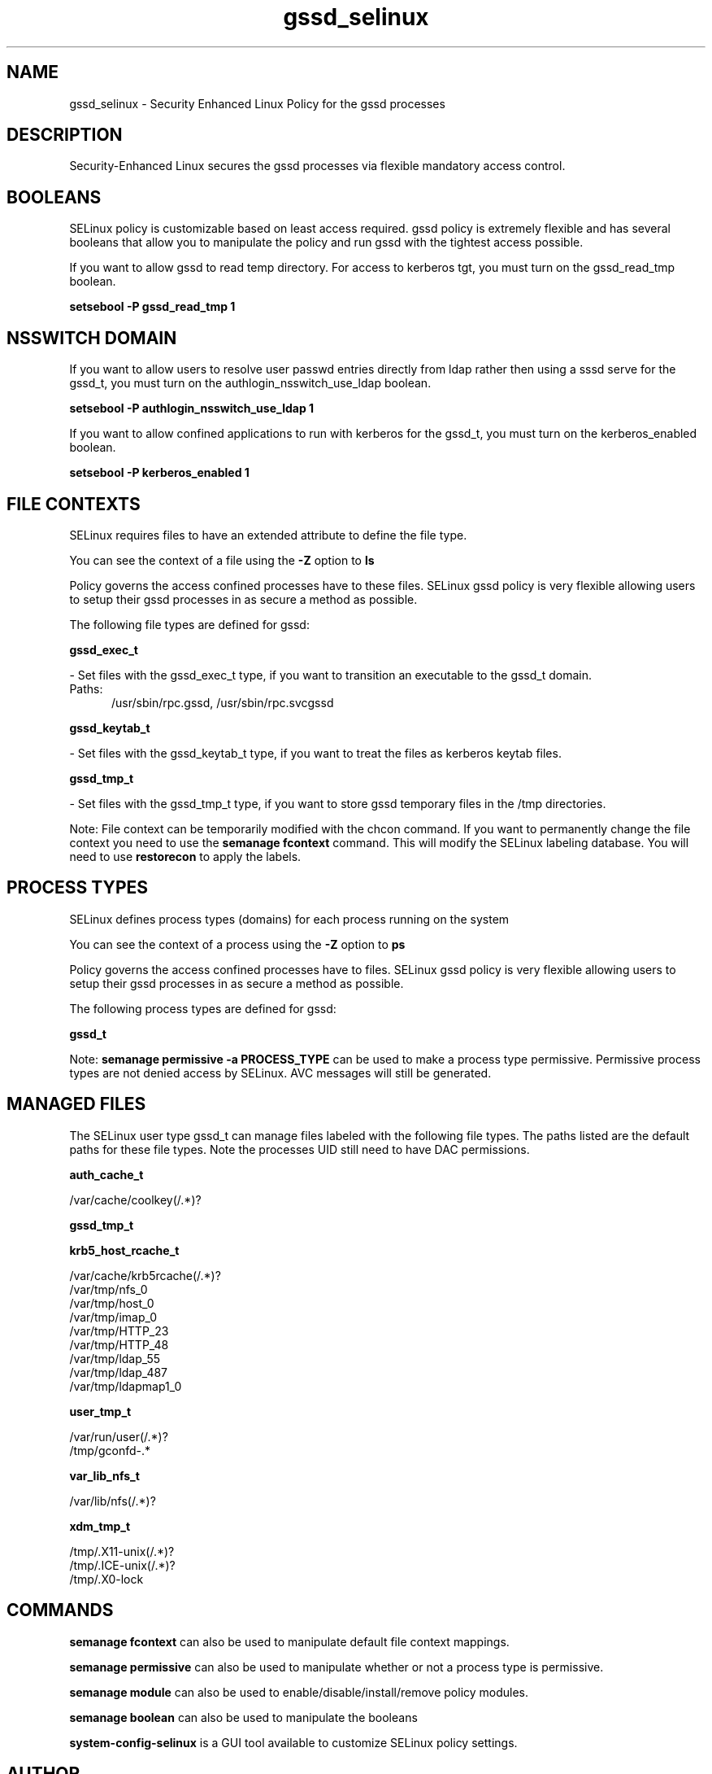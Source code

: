 .TH  "gssd_selinux"  "8"  "gssd" "dwalsh@redhat.com" "gssd SELinux Policy documentation"
.SH "NAME"
gssd_selinux \- Security Enhanced Linux Policy for the gssd processes
.SH "DESCRIPTION"

Security-Enhanced Linux secures the gssd processes via flexible mandatory access
control.  

.SH BOOLEANS
SELinux policy is customizable based on least access required.  gssd policy is extremely flexible and has several booleans that allow you to manipulate the policy and run gssd with the tightest access possible.


.PP
If you want to allow gssd to read temp directory.  For access to kerberos tgt, you must turn on the gssd_read_tmp boolean.

.EX
.B setsebool -P gssd_read_tmp 1
.EE

.SH NSSWITCH DOMAIN

.PP
If you want to allow users to resolve user passwd entries directly from ldap rather then using a sssd serve for the gssd_t, you must turn on the authlogin_nsswitch_use_ldap boolean.

.EX
.B setsebool -P authlogin_nsswitch_use_ldap 1
.EE

.PP
If you want to allow confined applications to run with kerberos for the gssd_t, you must turn on the kerberos_enabled boolean.

.EX
.B setsebool -P kerberos_enabled 1
.EE

.SH FILE CONTEXTS
SELinux requires files to have an extended attribute to define the file type. 
.PP
You can see the context of a file using the \fB\-Z\fP option to \fBls\bP
.PP
Policy governs the access confined processes have to these files. 
SELinux gssd policy is very flexible allowing users to setup their gssd processes in as secure a method as possible.
.PP 
The following file types are defined for gssd:


.EX
.PP
.B gssd_exec_t 
.EE

- Set files with the gssd_exec_t type, if you want to transition an executable to the gssd_t domain.

.br
.TP 5
Paths: 
/usr/sbin/rpc\.gssd, /usr/sbin/rpc\.svcgssd

.EX
.PP
.B gssd_keytab_t 
.EE

- Set files with the gssd_keytab_t type, if you want to treat the files as kerberos keytab files.


.EX
.PP
.B gssd_tmp_t 
.EE

- Set files with the gssd_tmp_t type, if you want to store gssd temporary files in the /tmp directories.


.PP
Note: File context can be temporarily modified with the chcon command.  If you want to permanently change the file context you need to use the 
.B semanage fcontext 
command.  This will modify the SELinux labeling database.  You will need to use
.B restorecon
to apply the labels.

.SH PROCESS TYPES
SELinux defines process types (domains) for each process running on the system
.PP
You can see the context of a process using the \fB\-Z\fP option to \fBps\bP
.PP
Policy governs the access confined processes have to files. 
SELinux gssd policy is very flexible allowing users to setup their gssd processes in as secure a method as possible.
.PP 
The following process types are defined for gssd:

.EX
.B gssd_t 
.EE
.PP
Note: 
.B semanage permissive -a PROCESS_TYPE 
can be used to make a process type permissive. Permissive process types are not denied access by SELinux. AVC messages will still be generated.

.SH "MANAGED FILES"

The SELinux user type gssd_t can manage files labeled with the following file types.  The paths listed are the default paths for these file types.  Note the processes UID still need to have DAC permissions.

.br
.B auth_cache_t

	/var/cache/coolkey(/.*)?
.br

.br
.B gssd_tmp_t


.br
.B krb5_host_rcache_t

	/var/cache/krb5rcache(/.*)?
.br
	/var/tmp/nfs_0
.br
	/var/tmp/host_0
.br
	/var/tmp/imap_0
.br
	/var/tmp/HTTP_23
.br
	/var/tmp/HTTP_48
.br
	/var/tmp/ldap_55
.br
	/var/tmp/ldap_487
.br
	/var/tmp/ldapmap1_0
.br

.br
.B user_tmp_t

	/var/run/user(/.*)?
.br
	/tmp/gconfd-.*
.br

.br
.B var_lib_nfs_t

	/var/lib/nfs(/.*)?
.br

.br
.B xdm_tmp_t

	/tmp/\.X11-unix(/.*)?
.br
	/tmp/\.ICE-unix(/.*)?
.br
	/tmp/\.X0-lock
.br

.SH "COMMANDS"
.B semanage fcontext
can also be used to manipulate default file context mappings.
.PP
.B semanage permissive
can also be used to manipulate whether or not a process type is permissive.
.PP
.B semanage module
can also be used to enable/disable/install/remove policy modules.

.B semanage boolean
can also be used to manipulate the booleans

.PP
.B system-config-selinux 
is a GUI tool available to customize SELinux policy settings.

.SH AUTHOR	
This manual page was auto-generated by genman.py.

.SH "SEE ALSO"
selinux(8), gssd(8), semanage(8), restorecon(8), chcon(1)
, setsebool(8)
